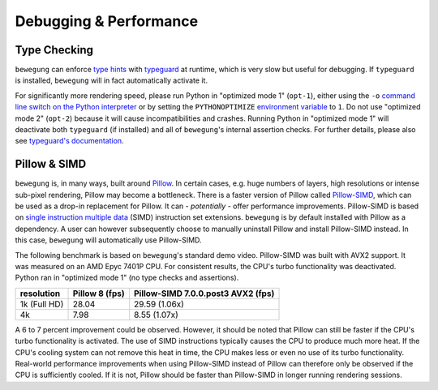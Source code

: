 .. _debug:

Debugging & Performance
=======================

Type Checking
-------------

``bewegung`` can enforce `type hints`_ with `typeguard`_ at runtime, which is very slow but useful for debugging. If ``typeguard`` is installed, ``bewegung`` will in fact automatically activate it.

For significantly more rendering speed, please run Python in "optimized mode 1" (``opt-1``), either using the ``-o`` `command line switch on the Python interpreter`_ or by setting the ``PYTHONOPTIMIZE`` `environment variable`_ to ``1``. Do not use "optimized mode 2" (``opt-2``) because it will cause incompatibilities and crashes. Running Python in "optimized mode 1" will deactivate both ``typeguard`` (if installed) and all of ``bewegung``'s internal assertion checks. For further details, please also see `typeguard's documentation`_.

.. _type hints: https://www.python.org/dev/peps/pep-0484/
.. _typeguard: https://github.com/agronholm/typeguard
.. _command line switch on the Python interpreter: https://docs.python.org/3/using/cmdline.html#cmdoption-o
.. _environment variable: https://docs.python.org/3/using/cmdline.html#envvar-PYTHONOPTIMIZE
.. _typeguard's documentation: https://typeguard.readthedocs.io

Pillow & SIMD
-------------

``bewegung`` is, in many ways, built around `Pillow`_. In certain cases, e.g. huge numbers of layers, high resolutions or intense sub-pixel rendering, Pillow may become a bottleneck. There is a faster version of Pillow called `Pillow-SIMD`_, which can be used as a drop-in replacement for Pillow. It can - *potentially* - offer performance improvements. Pillow-SIMD is based on `single instruction multiple data`_ (SIMD) instruction set extensions. ``bewegung`` is by default installed with Pillow as a dependency. A user can however subsequently choose to manually uninstall Pillow and install Pillow-SIMD instead. In this case, ``bewegung`` will automatically use Pillow-SIMD.

.. _Pillow: https://pillow.readthedocs.io/
.. _Pillow-SIMD: https://github.com/uploadcare/pillow-simd
.. _single instruction multiple data: https://en.wikipedia.org/wiki/Streaming_SIMD_Extensions

The following benchmark is based on ``bewegung``'s standard demo video. Pillow-SIMD was built with AVX2 support. It was measured on an AMD Epyc 7401P CPU. For consistent results, the CPU's turbo functionality was deactivated. Python ran in "optimized mode 1" (no type checks and assertions).

============ ======== ============================
resolution   Pillow 8 Pillow-SIMD 7.0.0.post3 AVX2
             (fps)    (fps)
============ ======== ============================
1k (Full HD) 28.04    29.59 (1.06x)
4k           7.98     8.55 (1.07x)
============ ======== ============================

A 6 to 7 percent improvement could be observed. However, it should be noted that Pillow can still be faster if the CPU's turbo functionality is activated. The use of SIMD instructions typically causes the CPU to produce much more heat. If the CPU's cooling system can not remove this heat in time, the CPU makes less or even no use of its turbo functionality. Real-world performance improvements when using Pillow-SIMD instead of Pillow can therefore only be observed if the CPU is sufficiently cooled. If it is not, Pillow should be faster than Pillow-SIMD in longer running rendering sessions.
